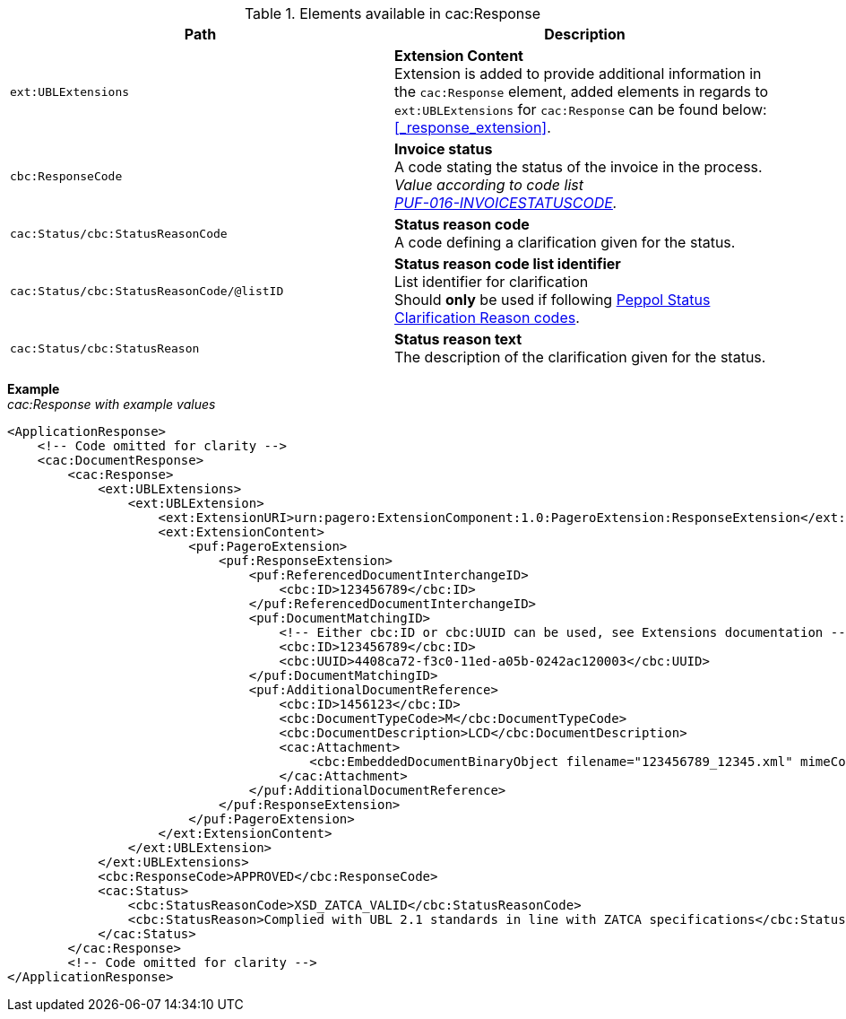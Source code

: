 .Elements available in cac:Response
|===
|Path |Description

|`ext:UBLExtensions`
|**Extension Content** +
Extension is added to provide additional information in the `cac:Response` element, added elements in regards to `ext:UBLExtensions` for `cac:Response` can be found below: +
<<_response_extension>>.

|`cbc:ResponseCode`
|**Invoice status** +
A code stating the status of the invoice in the process. +
_Value according to code list +
https://pagero.github.io/puf-code-lists/#_puf_016_invoicestatuscode[PUF-016-INVOICESTATUSCODE^]._

|`cac:Status/cbc:StatusReasonCode`
|**Status reason code** +
A code defining a clarification given for the status.

|`cac:Status/cbc:StatusReasonCode/@listID`
|**Status reason code list identifier** +
List identifier for clarification +
Should **only** be used if following https://docs.peppol.eu/poacc/upgrade-3/syntax/InvoiceResponse/cac-DocumentResponse/cac-Response/cac-Status/cbc-StatusReasonCode/[Peppol Status Clarification Reason codes^].

|`cac:Status/cbc:StatusReason`
|**Status reason text** +
The description of the clarification given for the status.

|===

*Example* +
_cac:Response with example values_

[source,xml]
----
<ApplicationResponse>
    <!-- Code omitted for clarity -->
    <cac:DocumentResponse>
        <cac:Response>
            <ext:UBLExtensions>
                <ext:UBLExtension>
                    <ext:ExtensionURI>urn:pagero:ExtensionComponent:1.0:PageroExtension:ResponseExtension</ext:ExtensionURI>
                    <ext:ExtensionContent>
                        <puf:PageroExtension>
                            <puf:ResponseExtension>
                                <puf:ReferencedDocumentInterchangeID>
                                    <cbc:ID>123456789</cbc:ID>
                                </puf:ReferencedDocumentInterchangeID>
                                <puf:DocumentMatchingID>
                                    <!-- Either cbc:ID or cbc:UUID can be used, see Extensions documentation -->
                                    <cbc:ID>123456789</cbc:ID>
                                    <cbc:UUID>4408ca72-f3c0-11ed-a05b-0242ac120003</cbc:UUID>
                                </puf:DocumentMatchingID>
                                <puf:AdditionalDocumentReference>
                                    <cbc:ID>1456123</cbc:ID>
                                    <cbc:DocumentTypeCode>M</cbc:DocumentTypeCode>
                                    <cbc:DocumentDescription>LCD</cbc:DocumentDescription>
                                    <cac:Attachment>
                                        <cbc:EmbeddedDocumentBinaryObject filename="123456789_12345.xml" mimeCode="application/xml">U29tZSBkb2N1bWVudA==</cbc:EmbeddedDocumentBinaryObject>
                                    </cac:Attachment>
                                </puf:AdditionalDocumentReference>
                            </puf:ResponseExtension>
                        </puf:PageroExtension>
                    </ext:ExtensionContent>
                </ext:UBLExtension>
            </ext:UBLExtensions>
            <cbc:ResponseCode>APPROVED</cbc:ResponseCode>
            <cac:Status>
                <cbc:StatusReasonCode>XSD_ZATCA_VALID</cbc:StatusReasonCode>
                <cbc:StatusReason>Complied with UBL 2.1 standards in line with ZATCA specifications</cbc:StatusReason>
            </cac:Status>
        </cac:Response>
        <!-- Code omitted for clarity -->
</ApplicationResponse>
----
